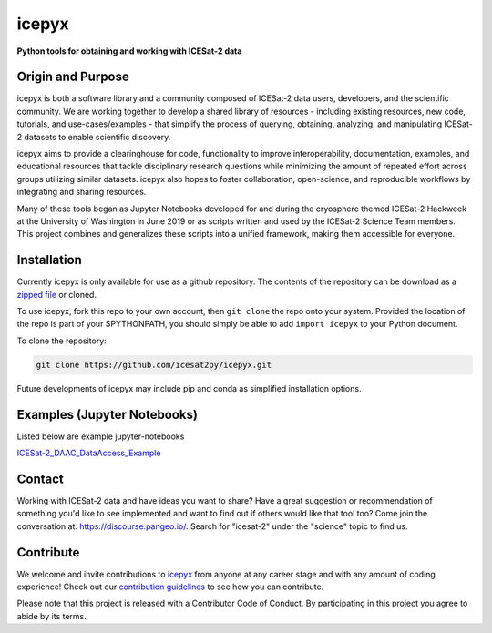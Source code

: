 icepyx
======

**Python tools for obtaining and working with ICESat-2 data**

|Documentation Status|  |GitHub license|

.. |Documentation Status| image:: https://readthedocs.org/projects/icepyx/badge/?version=latest
   :target: http://icepyx.readthedocs.io/?badge=latest

.. |GitHub license| image:: https://img.shields.io/badge/License-BSD%203--Clause-blue.svg
   :target: https://opensource.org/licenses/BSD-3-Clause

Origin and Purpose
------------------
icepyx is both a software library and a community composed of ICESat-2 data users, developers, and the scientific community. We are working together to develop a shared library of resources - including existing resources, new code, tutorials, and use-cases/examples - that simplify the process of querying, obtaining, analyzing, and manipulating ICESat-2 datasets to enable scientific discovery.

icepyx aims to provide a clearinghouse for code, functionality to improve interoperability, documentation, examples, and educational resources that tackle disciplinary research questions while minimizing the amount of repeated effort across groups utilizing similar datasets. icepyx also hopes to foster collaboration, open-science, and reproducible workflows by integrating and sharing resources.

Many of these tools began as Jupyter Notebooks developed for and during the cryosphere themed ICESat-2 Hackweek
at the University of Washington in June 2019 or as scripts written and used by the ICESat-2 Science Team members.
This project combines and generalizes these scripts into a unified framework, making them accessible for everyone.


.. _`zipped file`: https://github.com/icesat2py/icepyx/archive/master.zip

Installation
------------
Currently icepyx is only available for use as a github repository.
The contents of the repository can be download as a `zipped file`_ or cloned.

To use icepyx, fork this repo to your own account, then ``git clone`` the repo onto your system.
Provided the location of the repo is part of your $PYTHONPATH,
you should simply be able to add ``import icepyx`` to your Python document.

To clone the repository:

.. code-block:: none

  git clone https://github.com/icesat2py/icepyx.git


Future developments of icepyx may include pip and conda as simplified installation options.


Examples (Jupyter Notebooks)
----------------------------

.. _ICESat-2_DAAC_DataAccess_Example: ICESat-2_DAAC_DataAccess_Example.ipynb


Listed below are example jupyter-notebooks

ICESat-2_DAAC_DataAccess_Example_


Contact
-------
Working with ICESat-2 data and have ideas you want to share?
Have a great suggestion or recommendation of something you'd like to see
implemented and want to find out if others would like that tool too?
Come join the conversation at: https://discourse.pangeo.io/.
Search for "icesat-2" under the "science" topic to find us.

.. _`icepyx`: https://github.com/icesat2py/icepyx
.. _`contribution guidelines`: ./doc/source/development/contribution_guidelines.rst

Contribute
----------

We welcome and invite contributions to icepyx_ from anyone at any career stage and with any amount of coding experience!
Check out our `contribution guidelines`_ to see how you can contribute.

Please note that this project is released with a Contributor Code of Conduct. By participating in this project you agree to abide by its terms. |Contributor Covenant|

.. |Contributor Covenant| image:: https://img.shields.io/badge/Contributor%20Covenant-v2.0%20adopted-ff69b4.svg
   :target: code_of_conduct.md